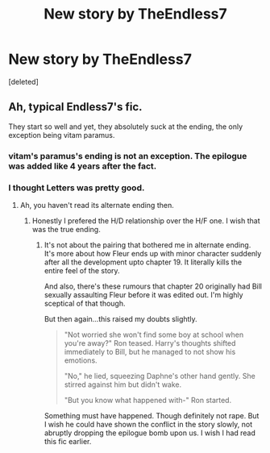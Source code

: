 #+TITLE: New story by TheEndless7

* New story by TheEndless7
:PROPERTIES:
:Score: 3
:DateUnix: 1553254469.0
:DateShort: 2019-Mar-22
:END:
[deleted]


** Ah, typical Endless7's fic.

They start so well and yet, they absolutely suck at the ending, the only exception being vitam paramus.
:PROPERTIES:
:Author: QuotablePatella
:Score: 10
:DateUnix: 1553257011.0
:DateShort: 2019-Mar-22
:END:

*** vitam's paramus's ending is not an exception. The epilogue was added like 4 years after the fact.
:PROPERTIES:
:Author: Lord_Anarchy
:Score: 7
:DateUnix: 1553276609.0
:DateShort: 2019-Mar-22
:END:


*** I thought Letters was pretty good.
:PROPERTIES:
:Author: LocalMadman
:Score: 3
:DateUnix: 1553267431.0
:DateShort: 2019-Mar-22
:END:

**** Ah, you haven't read its alternate ending then.
:PROPERTIES:
:Author: QuotablePatella
:Score: 0
:DateUnix: 1553288549.0
:DateShort: 2019-Mar-23
:END:

***** Honestly I prefered the H/D relationship over the H/F one. I wish that was the true ending.
:PROPERTIES:
:Author: KidicarusJr
:Score: 1
:DateUnix: 1553323759.0
:DateShort: 2019-Mar-23
:END:

****** It's not about the pairing that bothered me in alternate ending. It's more about how Fleur ends up with minor character suddenly after all the development upto chapter 19. It literally kills the entire feel of the story.

And also, there's these rumours that chapter 20 originally had Bill sexually assaulting Fleur before it was edited out. I'm highly sceptical of that though.

But then again...this raised my doubts slightly.

#+begin_quote
  "Not worried she won't find some boy at school when you're away?" Ron teased. Harry's thoughts shifted immediately to Bill, but he managed to not show his emotions.

  "No," he lied, squeezing Daphne's other hand gently. She stirred against him but didn't wake.

  "But you know what happened with-" Ron started.
#+end_quote

Something must have happened. Though definitely not rape. But I wish he could have shown the conflict in the story slowly, not abruptly dropping the epilogue bomb upon us. I wish I had read this fic earlier.
:PROPERTIES:
:Author: QuotablePatella
:Score: 2
:DateUnix: 1553337088.0
:DateShort: 2019-Mar-23
:END:
